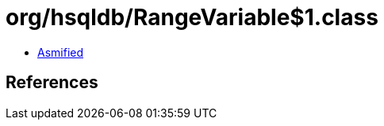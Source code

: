 = org/hsqldb/RangeVariable$1.class

 - link:RangeVariable$1-asmified.java[Asmified]

== References

